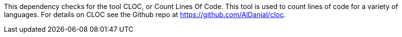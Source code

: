 This dependency checks for the tool CLOC, or Count Lines Of Code.
This tool is used to count lines of code for a variety of languages.
For details on CLOC see the Github repo at https://github.com/AlDanial/cloc.